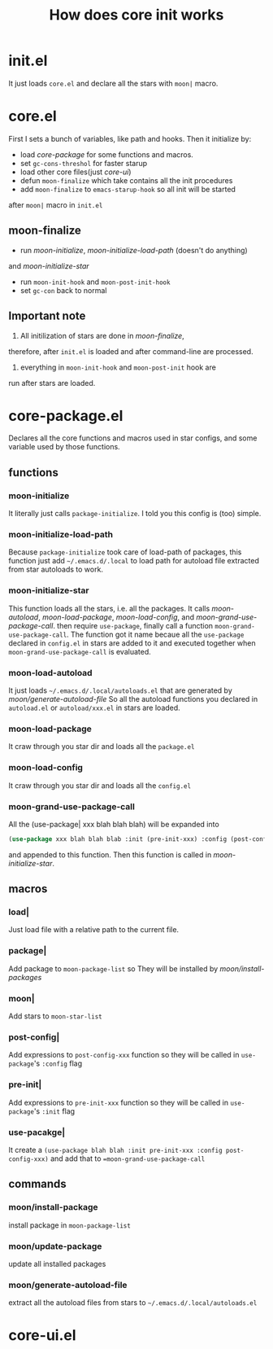 #+TITLE: How does core init works

* init.el
It just loads =core.el= and declare all the stars with =moon|= macro.

* core.el

First I sets a bunch of variables, like path and hooks.
Then it initialize by:
- load [[core-package.el][core-package]] for some functions and macros.
- set =gc-cons-threshol= for faster starup
- load other core files(just [[core-ui.el][core-ui]])
- defun =moon-finalize= which take contains all the init procedures
- add =moon-finalize= to =emacs-starup-hook= so all init will be started
after =moon|= macro in =init.el=

** moon-finalize
- run [[moon-initialize][moon-initialize]], [[moon-initialize-load-path][moon-initialize-load-path]] (doesn't do anything) 
and [[moon-initialize-star][moon-initialize-star]]
- run =moon-init-hook= and =moon-post-init-hook=
- set =gc-con= back to normal
  
** Important note
1. All initilization of stars are done in [[moon-finalize][moon-finalize]],
therefore, after =init.el= is loaded and after command-line
are processed.
2. everything in =moon-init-hook= and =moon-post-init= hook are
run after stars are loaded.
  

* core-package.el
  
Declares all the core functions and macros used in star configs,
and some variable used by those functions.

** functions

*** moon-initialize
It literally just calls =package-initialize=. I told you this config is (too) simple.

*** moon-initialize-load-path
Because =package-initialize= took care of load-path of packages,
this function just add =~/.emacs.d/.local= to load path for autoload file 
extracted from star autoloads to work.

*** moon-initialize-star
This function loads all the stars, i.e. all the packages.
It calls [[moon-load-autoload][moon-autoload]], [[moon-load-package][moon-load-package]], [[moon-load-config][moon-load-config]], and [[moon-grand-use-package-call][moon-grand-use-package-call]].
then require =use-package=, finally call a function =moon-grand-use-package-call=.
The function got it name becaue all the =use-package= declared in =config.el= in stars
are added to it and executed together when =moon-grand-use-package-call= is evaluated.

*** moon-load-autoload
It just loads =~/.emacs.d/.local/autoloads.el= that are generated by [[moon/generate-autoload-file][moon/generate-autoload-file]]
So all the autoload functions you declared in =autoload.el= or =autoload/xxx.el= in stars are loaded.

*** moon-load-package
It craw through you star dir and loads all the =package.el=

*** moon-load-config
It craw through you star dir and loads all the =config.el=

*** moon-grand-use-package-call
All the (use-package| xxx blah blah blah) will be expanded into 
#+BEGIN_SRC lisp
(use-package xxx blah blah blab :init (pre-init-xxx) :config (post-config-xxx))
#+END_SRC
and appended to this function.
Then this function is called in [[moon-initialize-star][moon-initialize-star]].
** macros
   
*** load|
Just load file with a relative path to the current file.

*** package|
Add package to =moon-package-list= so They will be installed by [[moon/install-package][moon/install-packages]]

*** moon|
Add stars to =moon-star-list=

*** post-config|
Add expressions to =post-config-xxx= function 
so they will be called in =use-package='s =:config= flag

*** pre-init|
Add expressions to =pre-init-xxx= function 
so they will be called in =use-package='s =:init= flag

*** use-pacakge|
It create a =(use-package blah blah :init pre-init-xxx :config post-config-xxx)=
and add that to ==moon-grand-use-package-call=

** commands

*** moon/install-package
install package in =moon-package-list=

*** moon/update-package
update all installed packages

*** moon/generate-autoload-file
extract all the autoload files from stars to =~/.emacs.d/.local/autoloads.el=

* core-ui.el
